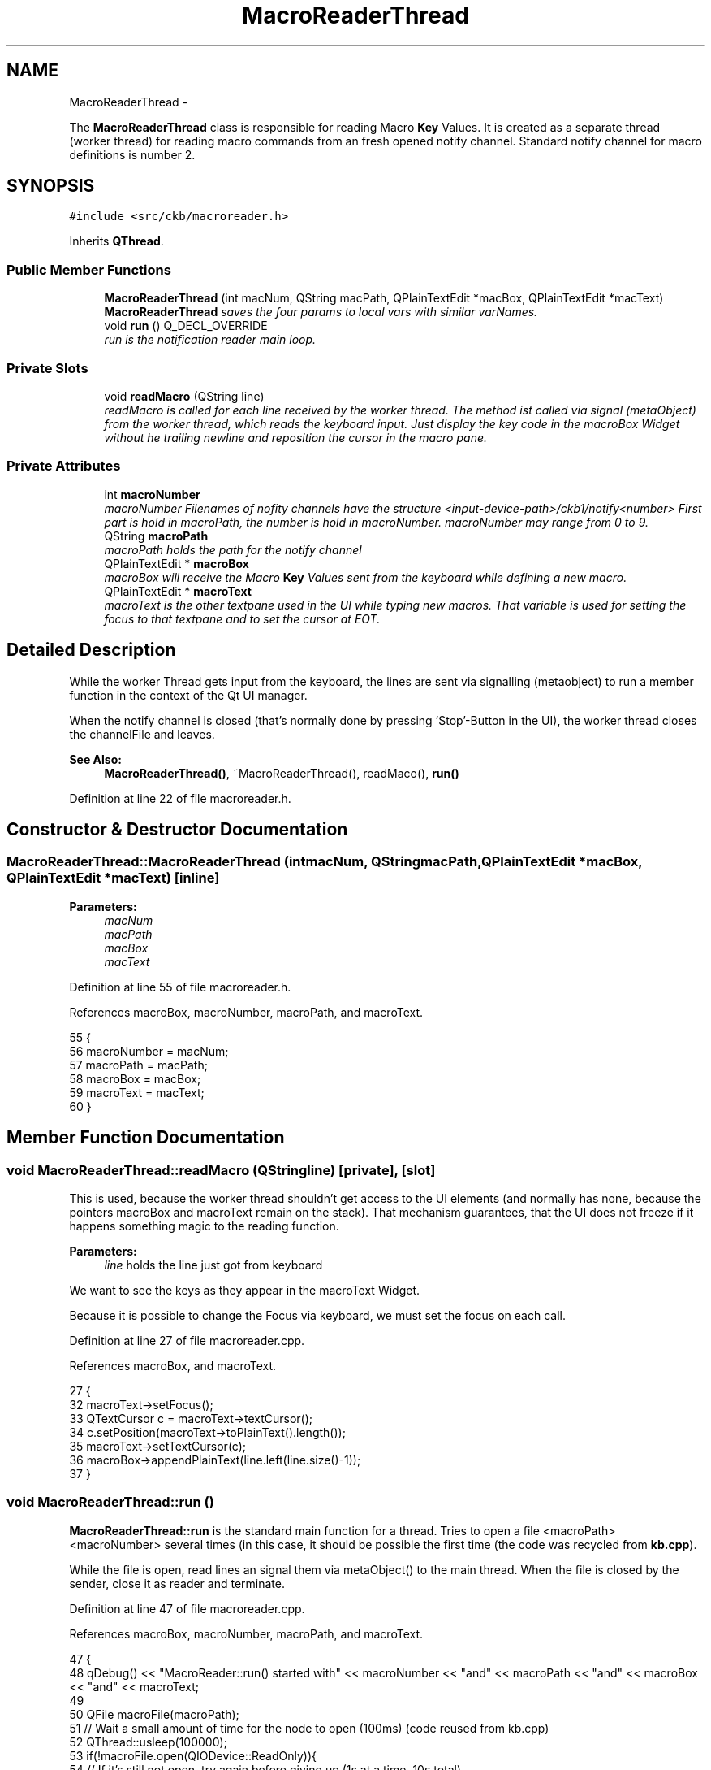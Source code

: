 .TH "MacroReaderThread" 3 "Sun Jun 4 2017" "Version beta-v0.2.8+testing at branch all-mine" "ckb-next" \" -*- nroff -*-
.ad l
.nh
.SH NAME
MacroReaderThread \- 
.PP
The \fBMacroReaderThread\fP class is responsible for reading Macro \fBKey\fP Values\&. It is created as a separate thread (worker thread) for reading macro commands from an fresh opened notify channel\&. Standard notify channel for macro definitions is number 2\&.  

.SH SYNOPSIS
.br
.PP
.PP
\fC#include <src/ckb/macroreader\&.h>\fP
.PP
Inherits \fBQThread\fP\&.
.SS "Public Member Functions"

.in +1c
.ti -1c
.RI "\fBMacroReaderThread\fP (int macNum, QString macPath, QPlainTextEdit *macBox, QPlainTextEdit *macText)"
.br
.RI "\fI\fBMacroReaderThread\fP saves the four params to local vars with similar varNames\&. \fP"
.ti -1c
.RI "void \fBrun\fP () Q_DECL_OVERRIDE"
.br
.RI "\fIrun is the notification reader main loop\&. \fP"
.in -1c
.SS "Private Slots"

.in +1c
.ti -1c
.RI "void \fBreadMacro\fP (QString line)"
.br
.RI "\fIreadMacro is called for each line received by the worker thread\&. The method ist called via signal (metaObject) from the worker thread, which reads the keyboard input\&. Just display the key code in the macroBox Widget without he trailing newline and reposition the cursor in the macro pane\&. \fP"
.in -1c
.SS "Private Attributes"

.in +1c
.ti -1c
.RI "int \fBmacroNumber\fP"
.br
.RI "\fImacroNumber Filenames of nofity channels have the structure <input-device-path>/ckb1/notify<number> First part is hold in macroPath, the number is hold in macroNumber\&. macroNumber may range from 0 to 9\&. \fP"
.ti -1c
.RI "QString \fBmacroPath\fP"
.br
.RI "\fImacroPath holds the path for the notify channel \fP"
.ti -1c
.RI "QPlainTextEdit * \fBmacroBox\fP"
.br
.RI "\fImacroBox will receive the Macro \fBKey\fP Values sent from the keyboard while defining a new macro\&. \fP"
.ti -1c
.RI "QPlainTextEdit * \fBmacroText\fP"
.br
.RI "\fImacroText is the other textpane used in the UI while typing new macros\&. That variable is used for setting the focus to that textpane and to set the cursor at EOT\&. \fP"
.in -1c
.SH "Detailed Description"
.PP 
While the worker Thread gets input from the keyboard, the lines are sent via signalling (metaobject) to run a member function in the context of the Qt UI manager\&.
.PP
When the notify channel is closed (that's normally done by pressing 'Stop'-Button in the UI), the worker thread closes the channelFile and leaves\&. 
.PP
\fBSee Also:\fP
.RS 4
\fBMacroReaderThread()\fP, ~MacroReaderThread(), readMaco(), \fBrun()\fP 
.RE
.PP

.PP
Definition at line 22 of file macroreader\&.h\&.
.SH "Constructor & Destructor Documentation"
.PP 
.SS "MacroReaderThread::MacroReaderThread (intmacNum, QStringmacPath, QPlainTextEdit *macBox, QPlainTextEdit *macText)\fC [inline]\fP"

.PP
\fBParameters:\fP
.RS 4
\fImacNum\fP 
.br
\fImacPath\fP 
.br
\fImacBox\fP 
.br
\fImacText\fP 
.RE
.PP

.PP
Definition at line 55 of file macroreader\&.h\&.
.PP
References macroBox, macroNumber, macroPath, and macroText\&.
.PP
.nf
55                                                                                                     {
56         macroNumber = macNum;
57         macroPath = macPath;
58         macroBox = macBox;
59         macroText = macText;
60     }
.fi
.SH "Member Function Documentation"
.PP 
.SS "void MacroReaderThread::readMacro (QStringline)\fC [private]\fP, \fC [slot]\fP"
This is used, because the worker thread shouldn't get access to the UI elements (and normally has none, because the pointers macroBox and macroText remain on the stack)\&. That mechanism guarantees, that the UI does not freeze if it happens something magic to the reading function\&.
.PP
\fBParameters:\fP
.RS 4
\fIline\fP holds the line just got from keyboard 
.RE
.PP
We want to see the keys as they appear in the macroText Widget\&.
.PP
Because it is possible to change the Focus via keyboard, we must set the focus on each call\&. 
.PP
Definition at line 27 of file macroreader\&.cpp\&.
.PP
References macroBox, and macroText\&.
.PP
.nf
27                                               {
32     macroText->setFocus();
33     QTextCursor c = macroText->textCursor();
34     c\&.setPosition(macroText->toPlainText()\&.length());
35     macroText->setTextCursor(c);
36     macroBox->appendPlainText(line\&.left(line\&.size()-1));
37 }
.fi
.SS "void MacroReaderThread::run ()"
\fBMacroReaderThread::run\fP is the standard main function for a thread\&. Tries to open a file <macroPath><macroNumber> several times (in this case, it should be possible the first time (the code was recycled from \fBkb\&.cpp\fP)\&.
.PP
While the file is open, read lines an signal them via metaObject() to the main thread\&. When the file is closed by the sender, close it as reader and terminate\&. 
.PP
Definition at line 47 of file macroreader\&.cpp\&.
.PP
References macroBox, macroNumber, macroPath, and macroText\&.
.PP
.nf
47                             {
48     qDebug() << "MacroReader::run() started with" << macroNumber << "and" << macroPath << "and" << macroBox << "and" << macroText;
49 
50     QFile macroFile(macroPath);
51     // Wait a small amount of time for the node to open (100ms) (code reused from kb\&.cpp)
52     QThread::usleep(100000);
53     if(!macroFile\&.open(QIODevice::ReadOnly)){
54         // If it's still not open, try again before giving up (1s at a time, 10s total)
55         QThread::usleep(900000);
56         for(int i = 1; i < 10; i++){
57             if(macroFile\&.open(QIODevice::ReadOnly))
58                 break;
59             QThread::sleep(1);
60         }
61         if(!macroFile\&.isOpen()) {
62             qDebug() << QString("unable to open macroFile (%1)")\&.arg(macroPath);
63             return;
64         }
65     }
66     // Read data from notification node macroPath
67     // Count time between lines read from the interface
68     QByteArray line;
69     timeval t;
70     gettimeofday(&t, NULL);
71     double tstart = t\&.tv_sec+(t\&.tv_usec/1000000\&.0);
72     bool firstline = true;
73 
74     while(macroFile\&.isOpen() && (line = macroFile\&.readLine())\&.length() > 0){
75         QString text = QString::fromUtf8(line);
76         gettimeofday(&t, NULL);
77         double tnow = t\&.tv_sec+(t\&.tv_usec/1000000\&.0);
78 
79         // in the first line, there is only a delay "before start"\&. Don't use it\&.
80         if (!firstline) {
81             text\&.prepend ("\n");
82             text\&.prepend (QString::number ((tnow - tstart) * 1000000\&.0, 'f', 0));
83             text\&.prepend ("=");
84         } else firstline = false;
85         tstart = tnow;
86 
87         metaObject()->invokeMethod(this, "readMacro", Qt::QueuedConnection, Q_ARG(QString, text));
88     }
89     qDebug() << "MacroReader::run() ends\&.";
90     macroFile\&.close();
91     QThread::exit ();
92 }
.fi
.SH "Field Documentation"
.PP 
.SS "QPlainTextEdit* MacroReaderThread::macroBox\fC [private]\fP"

.PP
Definition at line 40 of file macroreader\&.h\&.
.PP
Referenced by MacroReaderThread(), readMacro(), and run()\&.
.SS "int MacroReaderThread::macroNumber\fC [private]\fP"

.PP
Definition at line 31 of file macroreader\&.h\&.
.PP
Referenced by MacroReaderThread(), and run()\&.
.SS "QString MacroReaderThread::macroPath\fC [private]\fP"

.PP
\fBSee Also:\fP
.RS 4
\fBmacroNumber\fP 
.RE
.PP

.PP
Definition at line 36 of file macroreader\&.h\&.
.PP
Referenced by MacroReaderThread(), and run()\&.
.SS "QPlainTextEdit* MacroReaderThread::macroText\fC [private]\fP"

.PP
Definition at line 45 of file macroreader\&.h\&.
.PP
Referenced by MacroReaderThread(), readMacro(), and run()\&.

.SH "Author"
.PP 
Generated automatically by Doxygen for ckb-next from the source code\&.
